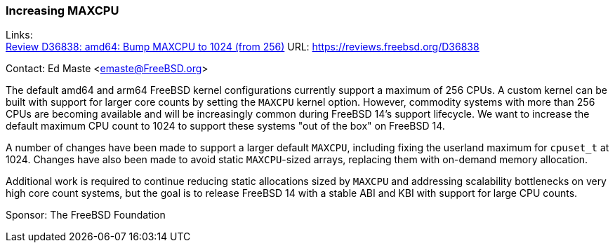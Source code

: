 === Increasing MAXCPU

Links: +
link:https://reviews.freebsd.org/D36838[Review D36838: amd64: Bump MAXCPU to 1024 (from 256)] URL: https://reviews.freebsd.org/D36838[]

Contact: Ed Maste <emaste@FreeBSD.org>

The default amd64 and arm64 FreeBSD kernel configurations currently support a maximum of 256 CPUs.
A custom kernel can be built with support for larger core counts by setting the `MAXCPU` kernel option.
However, commodity systems with more than 256 CPUs are becoming available and will be increasingly common during FreeBSD 14's support lifecycle.
We want to increase the default maximum CPU count to 1024 to support these systems "out of the box" on FreeBSD 14.

A number of changes have been made to support a larger default `MAXCPU`, including fixing the userland maximum for `cpuset_t` at 1024.
Changes have also been made to avoid static `MAXCPU`-sized arrays, replacing them with on-demand memory allocation.

Additional work is required to continue reducing static allocations sized by `MAXCPU` and addressing scalability bottlenecks on very high core count systems, but the goal is to release FreeBSD 14 with a stable ABI and KBI with support for large CPU counts.

Sponsor: The FreeBSD Foundation
